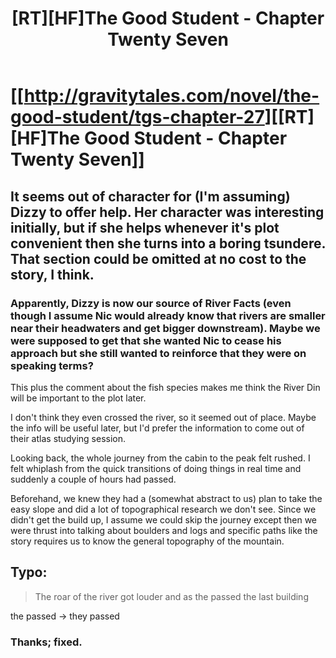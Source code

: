#+TITLE: [RT][HF]The Good Student - Chapter Twenty Seven

* [[http://gravitytales.com/novel/the-good-student/tgs-chapter-27][[RT][HF]The Good Student - Chapter Twenty Seven]]
:PROPERTIES:
:Author: JulianWyvern
:Score: 32
:DateUnix: 1502071875.0
:DateShort: 2017-Aug-07
:END:

** It seems out of character for (I'm assuming) Dizzy to offer help. Her character was interesting initially, but if she helps whenever it's plot convenient then she turns into a boring tsundere. That section could be omitted at no cost to the story, I think.
:PROPERTIES:
:Author: entropizer
:Score: 9
:DateUnix: 1502079096.0
:DateShort: 2017-Aug-07
:END:

*** Apparently, Dizzy is now our source of River Facts (even though I assume Nic would already know that rivers are smaller near their headwaters and get bigger downstream). Maybe we were supposed to get that she wanted Nic to cease his approach but she still wanted to reinforce that they were on speaking terms?

This plus the comment about the fish species makes me think the River Din will be important to the plot later.

I don't think they even crossed the river, so it seemed out of place. Maybe the info will be useful later, but I'd prefer the information to come out of their atlas studying session.

Looking back, the whole journey from the cabin to the peak felt rushed. I felt whiplash from the quick transitions of doing things in real time and suddenly a couple of hours had passed.

Beforehand, we knew they had a (somewhat abstract to us) plan to take the easy slope and did a lot of topographical research we don't see. Since we didn't get the build up, I assume we could skip the journey except then we were thrust into talking about boulders and logs and specific paths like the story requires us to know the general topography of the mountain.
:PROPERTIES:
:Author: tokol
:Score: 2
:DateUnix: 1502385998.0
:DateShort: 2017-Aug-10
:END:


** Typo:

#+begin_quote
  The roar of the river got louder and as the passed the last building
#+end_quote

the passed -> they passed
:PROPERTIES:
:Author: tokol
:Score: 1
:DateUnix: 1502384553.0
:DateShort: 2017-Aug-10
:END:

*** Thanks; fixed.
:PROPERTIES:
:Author: mooderino
:Score: 2
:DateUnix: 1502442457.0
:DateShort: 2017-Aug-11
:END:
